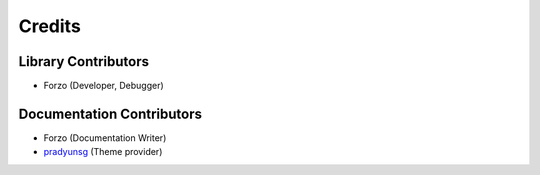 Credits
=======

Library Contributors
--------------------
- Forzo (Developer, Debugger)

Documentation Contributors
--------------------------
- Forzo (Documentation Writer)
- `pradyunsg <https://github.com/pradyunsg/furo>`_ (Theme provider)